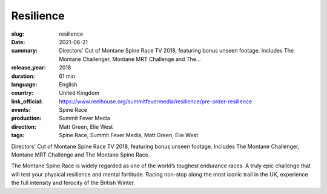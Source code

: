 Resilience
##########

:slug: resilience
:date: 2021-06-21
:summary: Directors' Cut of Montane Spine Race TV 2018, featuring bonus unseen footage. Includes The Montane Challenger, Montane MRT Challenge and The...
:release_year: 2018
:duration: 61 min
:language: English
:country: United Kingdom
:link_official: https://www.reelhouse.org/summitfevermedia/resilience/pre-order-resilience
:events: Spine Race
:production: Summit Fever Media
:direction: Matt Green, Elie West
:tags: Spine Race, Summit Fever Media, Matt Green, Elie West

Directors' Cut of Montane Spine Race TV 2018, featuring bonus unseen footage.
Includes The Montane Challenger, Montane MRT Challenge and The Montane Spine Race.

The Montane Spine Race is widely regarded as one of the world’s toughest endurance races. A truly epic challenge that will test your physical resilience and mental fortitude. Racing non-stop along the most iconic trail in the UK, experience the full intensity and ferocity of the British Winter.
